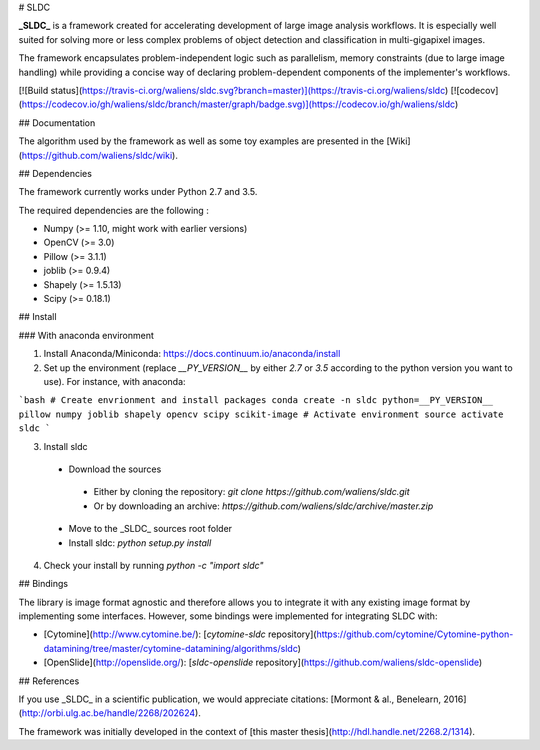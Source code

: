 # SLDC

**_SLDC_** is a framework created for accelerating development of large image analysis workflows. It is especially well 
suited for solving more or less complex problems of object detection and classification in multi-gigapixel images.

The framework encapsulates problem-independent logic such as parallelism, memory constraints (due to large image handling) 
while providing a concise way of declaring problem-dependent components of the implementer's workflows.

[![Build status](https://travis-ci.org/waliens/sldc.svg?branch=master)](https://travis-ci.org/waliens/sldc)
[![codecov](https://codecov.io/gh/waliens/sldc/branch/master/graph/badge.svg)](https://codecov.io/gh/waliens/sldc)

## Documentation

The algorithm used by the framework as well as some toy examples are presented in the [Wiki](https://github.com/waliens/sldc/wiki).

## Dependencies

The framework currently works under Python 2.7 and 3.5.

The required dependencies are the following :

* Numpy (>= 1.10, might work with earlier versions)
* OpenCV (>= 3.0)
* Pillow (>= 3.1.1)
* joblib (>= 0.9.4)
* Shapely (>= 1.5.13)
* Scipy (>= 0.18.1)

## Install

### With anaconda environment

1) Install Anaconda/Miniconda: https://docs.continuum.io/anaconda/install

2) Set up the environment (replace `__PY_VERSION__` by either `2.7` or `3.5` according to the python version you want to use). For instance, with anaconda:

```bash
# Create envrionment and install packages
conda create -n sldc python=__PY_VERSION__ pillow numpy joblib shapely opencv scipy scikit-image
# Activate environment
source activate sldc
```

3) Install sldc

 + Download the sources
  + Either by cloning the repository: `git clone https://github.com/waliens/sldc.git`
  + Or by downloading an archive: `https://github.com/waliens/sldc/archive/master.zip`
 + Move to the _SLDC_ sources root folder
 + Install sldc: `python setup.py install`

4) Check your install by running `python -c "import sldc"`

## Bindings

The library is image format agnostic and therefore allows you to integrate it with any existing image format by implementing some interfaces. However, some bindings were implemented for integrating SLDC with: 

+ [Cytomine](http://www.cytomine.be/): [`cytomine-sldc` repository](https://github.com/cytomine/Cytomine-python-datamining/tree/master/cytomine-datamining/algorithms/sldc) 
+ [OpenSlide](http://openslide.org/): [`sldc-openslide` repository](https://github.com/waliens/sldc-openslide)

## References

If you use _SLDC_ in a scientific publication, we would appreciate citations: [Mormont & al., Benelearn, 2016](http://orbi.ulg.ac.be/handle/2268/202624).

The framework was initially developed in the context of [this master thesis](http://hdl.handle.net/2268.2/1314).


